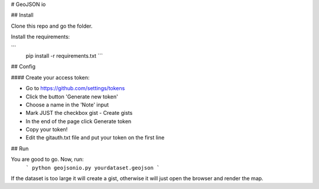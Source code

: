 # GeoJSON io

## Install

Clone this repo and go the folder.

Install the requirements: 

```
   pip install -r requirements.txt 
   ```
## Config

#### Create your access token:

* Go to https://github.com/settings/tokens
* Click the button 'Generate new token'
* Choose a name in the 'Note' input
* Mark JUST the checkbox gist - Create gists
* In the end of the page click Generate token
* Copy your token!

* Edit the gitauth.txt file and put your token on the first line


## Run

You are good to go. Now, run: 
   ```
   python geojsonio.py yourdataset.geojson
   ```

If the dataset is too large it will create a gist, otherwise it will just open the browser and render the map.
